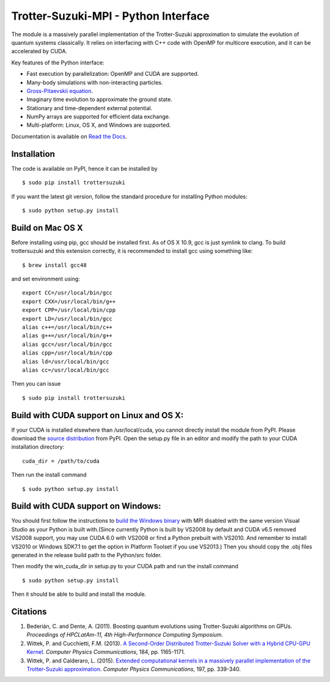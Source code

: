 Trotter-Suzuki-MPI - Python Interface
=====================================

The module is a massively parallel implementation of the Trotter-Suzuki approximation to simulate the evolution of quantum systems classically. It relies on interfacing with C++ code with OpenMP for multicore execution, and it can be accelerated by CUDA.

Key features of the Python interface:

* Fast execution by parallelization: OpenMP and CUDA are supported.
* Many-body simulations with non-interacting particles.
* `Gross-Pitaevskii equation <https://github.com/Lucacalderaro/Master-Thesis/blob/master/Soliton%20generation%20on%20Bose-Einstein%20Condensate.ipynb>`_.
* Imaginary time evolution to approximate the ground state.
* Stationary and time-dependent external potential.
* NumPy arrays are supported for efficient data exchange.
* Multi-platform: Linux, OS X, and Windows are supported.

Documentation is available on `Read the Docs <http://trotter-suzuki-mpi.readthedocs.org>`_.

Installation
------------
The code is available on PyPI, hence it can be installed by

::

    $ sudo pip install trottersuzuki

If you want the latest git version, follow the standard procedure for installing Python modules:

::

    $ sudo python setup.py install

Build on Mac OS X
-----------------
Before installing using pip, gcc should be installed first. As of OS X 10.9, gcc is just symlink to clang. To build trottersuzuki and this extension correctly, it is recommended to install gcc using something like:
::

    $ brew install gcc48

and set environment using:
::

    export CC=/usr/local/bin/gcc
    export CXX=/usr/local/bin/g++
    export CPP=/usr/local/bin/cpp
    export LD=/usr/local/bin/gcc
    alias c++=/usr/local/bin/c++
    alias g++=/usr/local/bin/g++
    alias gcc=/usr/local/bin/gcc
    alias cpp=/usr/local/bin/cpp
    alias ld=/usr/local/bin/gcc
    alias cc=/usr/local/bin/gcc

Then you can issue
::

    $ sudo pip install trottersuzuki

Build with CUDA support on Linux and OS X:
------------------------------------------
If your CUDA is installed elsewhere than /usr/local/cuda, you cannot directly install the module from PyPI. Please download the `source distribution <https://pypi.python.org/pypi/trottersuzuki/>`_ from PyPI. Open the setup.py file in an editor and modify the path to your CUDA installation directory:

::

   cuda_dir = /path/to/cuda

Then run the install command

::

    $ sudo python setup.py install

Build with CUDA support on Windows:
--------------------------------------
You should first follow the instructions to `build the Windows binary <http://trotter-suzuki-mpi.github.io/>`_ with MPI disabled with the same version Visual Studio as your Python is built with.(Since currently Python is built by VS2008 by default and CUDA v6.5 removed VS2008 support, you may use CUDA 6.0 with VS2008 or find a Python prebuilt with VS2010. And remember to install VS2010 or Windows SDK7.1 to get the option in Platform Toolset if you use VS2013.) Then you should copy the .obj files generated in the release build path to the Python/src folder.

Then modify the win_cuda_dir in setup.py to your CUDA path and run the install command

::

    $ sudo python setup.py install

Then it should be able to build and install the module.

Citations
---------

1. Bederián, C. and Dente, A. (2011). Boosting quantum evolutions using Trotter-Suzuki algorithms on GPUs. *Proceedings of HPCLatAm-11, 4th High-Performance Computing Symposium*.

2. Wittek, P. and Cucchietti, F.M. (2013). `A Second-Order Distributed Trotter-Suzuki Solver with a Hybrid CPU-GPU Kernel <http://dx.doi.org/10.1016/j.cpc.2012.12.008>`_. *Computer Physics Communications*, 184, pp. 1165-1171.

3. Wittek, P. and Calderaro, L. (2015). `Extended computational kernels in a massively parallel implementation of the Trotter-Suzuki approximation <http://dx.doi.org/10.1016/j.cpc.2015.07.017>`_. *Computer Physics Communications*, 197, pp. 339-340.
